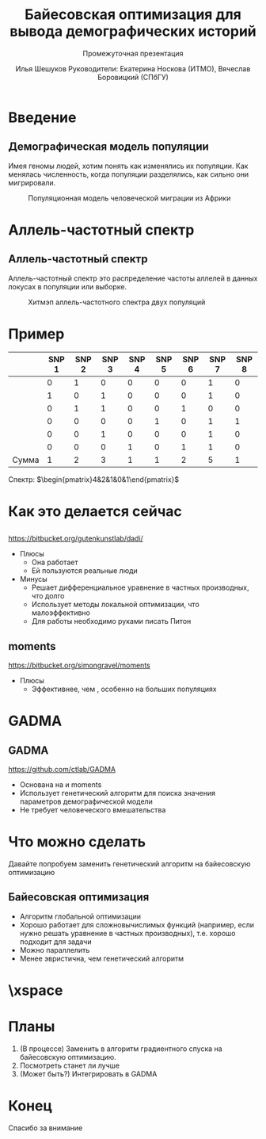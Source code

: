 #+TITLE: Байесовская оптимизация для вывода демографических историй
#+LATEX_CLASS: beamer
#+startup: beamer
#+BEAMER_FRAME_LEVEL: 1
#+LATEX_CLASS_OPTIONS: [russian]
#+LATEX_HEADER: \usetheme{Frankfurt}
#+LATEX_HEADER: \usepackage{PTSans}
#+LaTeX_CLASS_OPTIONS: [presentation, smaller]
#+LATEX_HEADER_EXTRA:
#+SUBTITLE: Промежуточная презентация
#+latex_header: \usepackage[utf8]{inputenc}
#+latex_header: \usepackage[T2A]{fontenc}
#+latex_header: \usepackage[english, russian]{babel}
#+latex_header: \usepackage{mathtools, amsmath, xspace}
#+latex_header: \uselanguage{Russian}
#+latex_header: \languagepath{Russian}
#+latex_hedaer: \usepackage{hyperref}
# #+LANG: ru
#+OPTIONS: toc:nil, date:nil
#+AUTHOR: Илья Шешуков @@latex:\\@@ Руководители: Екатерина Носкова (ИТМО), @@latex:\\@@ Вячеслав Боровицкий (СПбГУ)
#+COLUMNS: %40ITEM %10BEAMER_env(Env) %9BEAMER_envargs(Env Args) %4BEAMER_col(Col) %10BEAMER_extra(Extra)
#+latex_header: \newcommand{\dadi}{$\partial$a$\partial$i\xspace }
#+latex_header:\setbeamertemplate{footline}{\insertpagenumber/\insertsectionendpage }
#+latex_header:\setbeamertemplate{caption}[numbered]
#+latex_header:\usepackage{slashbox}

* Введение
** Демографическая модель популяции
Имея геномы людей, хотим понять как изменялись их популяции.
Как менялась численность, когда популяции разделялись, как сильно они мигрировали.

#+CAPTION: Популяционная модель человеческой миграции из Африки
#+NAME: fig:ooa
#+ATTR_LATEX: :width 2in
[[./pics/outofafrica.png]]

* Аллель-частотный спектр
** Аллель-частотный спектр
:PROPERTIES:
    :BEAMER_env: definition
    :END:
Аллель-частотный спектр это распределение частоты аллелей в данных локусах в
популяции или выборке.

#+CAPTION: Хитмэп аллель-частотного спектра двух популяций
#+NAME:   fig:sfs
#+ATTR_LATEX: :width 2in
[[./pics/sfs.png]]

* Пример
#+attr_latex: :mode math :environment matrix
|              | SNP 1 | SNP 2 | SNP 3 | SNP 4 | SNP 5 | SNP 6 | SNP 7 | SNP 8 |
|--------------+-------+-------+-------+-------+-------+-------+-------+-------|
|              |     0 |     1 |     0 |     0 |     0 |     0 |     1 |     0 |
|              |     1 |     0 |     1 |     0 |     0 |     0 |     1 |     0 |
|              |     0 |     1 |     1 |     0 |     0 |     1 |     0 |     0 |
|              |     0 |     0 |     0 |     0 |     1 |     0 |     1 |     1 |
|              |     0 |     0 |     1 |     0 |     0 |     0 |     1 |     0 |
|              |     0 |     0 |     0 |     1 |     0 |     1 |     1 |     0 |
| \text{Сумма} |     1 |     2 |     3 |     1 |     1 |     2 |     5 |     1 |

Спектр: $\begin{pmatrix}4&2&1&0&1\end{pmatrix}$

* Как это делается сейчас
** \dadi
https://bitbucket.org/gutenkunstlab/dadi/
+ Плюсы
  - Она работает
  - Ей пользуются реальные люди
+ Минусы
  - Решает дифференциальное уравнение в частных производных, что долго
  - Использует методы локальной оптимизации, что малоэффективно
  - Для работы необходимо руками писать Питон

** moments
https://bitbucket.org/simongravel/moments
+ Плюсы
  - Эффективнее, чем \dadi, особенно на больших популяциях

* GADMA
** GADMA
https://github.com/ctlab/GADMA
- Основана на \dadi и moments
- Использует генетический алгоритм для поиска значения параметров
  демографической модели
- Не требует человеческого вмешательства

* Что можно сделать
Давайте попробуем заменить генетический алгоритм на байесовскую оптимизацию
** Байесовская оптимизация
- Алгоритм глобальной оптимизации
- Хорошо работает для сложновычислимых функций (например, если нужно решать
  уравнение в частных производных), т.е. хорошо подходит для задачи
- Можно параллелить
- Менее эвристична, чем генетический алгоритм
#+ATTR_LATEX: :width 1.5in
[[./pics/bayes.png]]

* \xspace
[[./pics/conv.png]]

* Планы
1) (В процессе) Заменить в \dadi алгоритм градиентного спуска на байесовскую оптимизацию.
2) Посмотреть станет ли лучше
3) (Может быть?) Интегрировать в GADMA

* Конец
#+begin_center
Спасибо за внимание
#+end_center
